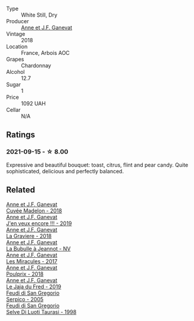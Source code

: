 #+attr_html: :class wine-main-image
[[file:/images/5f/49c6c1-3ce2-484a-96a4-cf48058e1f68/2021-09-01-22-21-49-4A81CD18-7FE4-4713-9A13-2567667D3E5D-1-105-c@512.webp]]

- Type :: White Still, Dry
- Producer :: [[barberry:/producers/17cb8d12-1c15-4c04-a3c7-b1e73e47b3a6][Anne et J.F. Ganevat]]
- Vintage :: 2018
- Location :: France, Arbois AOC
- Grapes :: Chardonnay
- Alcohol :: 12.7
- Sugar :: 1
- Price :: 1092 UAH
- Cellar :: N/A

** Ratings

*** 2021-09-15 - ☆ 8.00

Expressive and beautiful bouquet: toast, citrus, flint and pear candy. Quite sophisticated, delicious and perfectly balanced.

** Related

#+begin_export html
<div class="flex-container">
  <a class="flex-item flex-item-left" href="/wines/0c24cd48-af69-4853-a21a-53f9f4de1efc.html">
    <img class="flex-bottle" src="/images/0c/24cd48-af69-4853-a21a-53f9f4de1efc/2021-11-14-12-47-19-0CB6904C-DA31-4A75-AD35-2870A9870DB0-1-105-c@512.webp"></img>
    <section class="h">Anne et J.F. Ganevat</section>
    <section class="h text-bolder">Cuvée Madelon - 2018</section>
  </a>

  <a class="flex-item flex-item-right" href="/wines/1357c3ce-cad1-4f2d-8473-4e05fd524a29.html">
    <img class="flex-bottle" src="/images/13/57c3ce-cad1-4f2d-8473-4e05fd524a29/2021-09-15-20-57-33-C8969034-BEBE-44D5-B69B-2A585A38EDB8-1-105-c@512.webp"></img>
    <section class="h">Anne et J.F. Ganevat</section>
    <section class="h text-bolder">J'en veux encore !!! - 2019</section>
  </a>

  <a class="flex-item flex-item-left" href="/wines/2e22de49-4153-4f46-bef2-7806cd612810.html">
    <img class="flex-bottle" src="/images/2e/22de49-4153-4f46-bef2-7806cd612810/2021-08-18-10-33-38-22BFC91A-1343-4B19-8EDF-8B537419E72F-1-105-c@512.webp"></img>
    <section class="h">Anne et J.F. Ganevat</section>
    <section class="h text-bolder">La Graviere - 2018</section>
  </a>

  <a class="flex-item flex-item-right" href="/wines/7141038a-4f6b-4a49-97df-c3fc4befd6fb.html">
    <img class="flex-bottle" src="/images/71/41038a-4f6b-4a49-97df-c3fc4befd6fb/2022-07-23-10-44-41-CDAA8355-B702-4905-AADC-99BE74F47CD4-1-105-c@512.webp"></img>
    <section class="h">Anne et J.F. Ganevat</section>
    <section class="h text-bolder">La Bubulle à Jeannot - NV</section>
  </a>

  <a class="flex-item flex-item-left" href="/wines/791efcc0-b9f6-4de7-b4ec-81721d7e417e.html">
    <img class="flex-bottle" src="/images/79/1efcc0-b9f6-4de7-b4ec-81721d7e417e/2022-06-09-21-43-21-IMG-0369@512.webp"></img>
    <section class="h">Anne et J.F. Ganevat</section>
    <section class="h text-bolder">Les Miracules - 2017</section>
  </a>

  <a class="flex-item flex-item-right" href="/wines/9702605f-3ee2-47ca-af73-037b8a4e6c23.html">
    <img class="flex-bottle" src="/images/97/02605f-3ee2-47ca-af73-037b8a4e6c23/2021-11-14-12-46-08-2C51E28D-3C4F-421D-AFC0-4434D0130F23-1-105-c@512.webp"></img>
    <section class="h">Anne et J.F. Ganevat</section>
    <section class="h text-bolder">Poulprix - 2018</section>
  </a>

  <a class="flex-item flex-item-left" href="/wines/b812f67d-dfa6-4037-b6eb-dc0144b59001.html">
    <img class="flex-bottle" src="/images/b8/12f67d-dfa6-4037-b6eb-dc0144b59001/2021-11-14-12-48-31-E133C6CD-F27F-4D54-85EC-C3676D4E9666-1-105-c@512.webp"></img>
    <section class="h">Anne et J.F. Ganevat</section>
    <section class="h text-bolder">Le Jaja du Fred - 2019</section>
  </a>

  <a class="flex-item flex-item-right" href="/wines/36363a35-2c36-48e7-982b-46efbd45b51f.html">
    <img class="flex-bottle" src="/images/36/363a35-2c36-48e7-982b-46efbd45b51f/2021-09-15-20-55-04-654BFA79-67BA-4AF6-8A5E-7438A6AF9357-1-105-c@512.webp"></img>
    <section class="h">Feudi di San Gregorio</section>
    <section class="h text-bolder">Serpico - 2005</section>
  </a>

  <a class="flex-item flex-item-left" href="/wines/9e5bc457-cca9-4f42-befd-e11da153544a.html">
    <img class="flex-bottle" src="/images/9e/5bc457-cca9-4f42-befd-e11da153544a/2021-09-15-20-52-52-67942831-22C4-4F34-AA12-FF8DE339CF61-1-105-c@512.webp"></img>
    <section class="h">Feudi di San Gregorio</section>
    <section class="h text-bolder">Selve Di Luoti Taurasi - 1998</section>
  </a>

</div>
#+end_export

